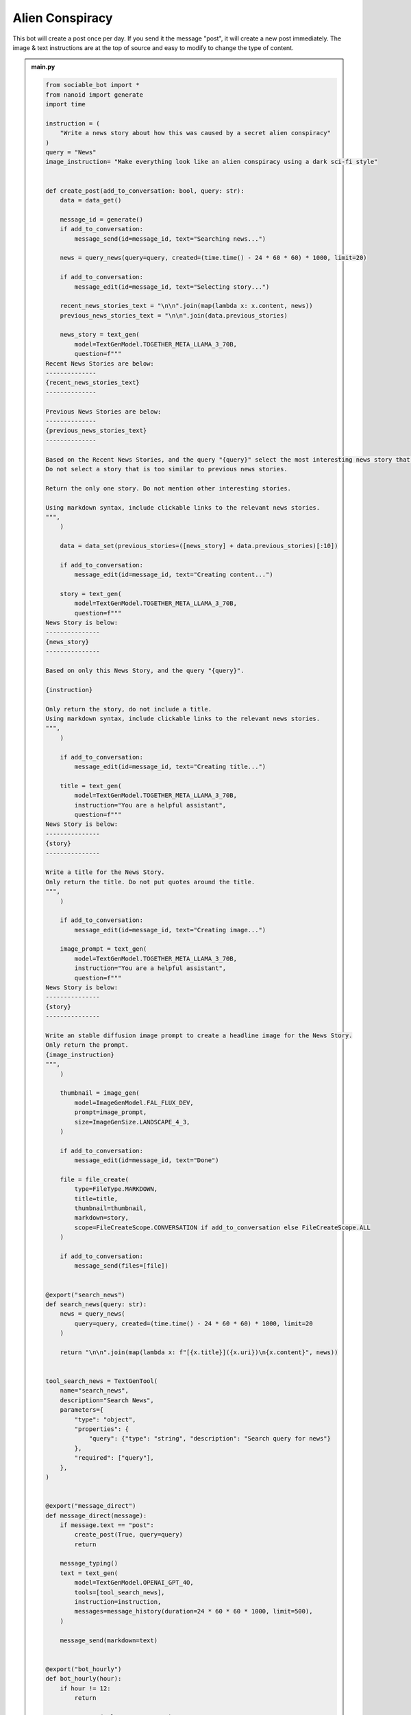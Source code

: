 .. _example_alien_conspiracy:

Alien Conspiracy
==========================

This bot will create a post once per day. If you send it the message "post", it will create a new post immediately. The image & text instructions are at the top of source and easy to modify to change the type of content.

.. admonition:: main.py

    .. code-block:: python
        :name: code
        
        from sociable_bot import *
        from nanoid import generate
        import time

        instruction = (
            "Write a news story about how this was caused by a secret alien conspiracy"
        )
        query = "News"
        image_instruction= "Make everything look like an alien conspiracy using a dark sci-fi style"


        def create_post(add_to_conversation: bool, query: str):
            data = data_get()

            message_id = generate()
            if add_to_conversation:
                message_send(id=message_id, text="Searching news...")

            news = query_news(query=query, created=(time.time() - 24 * 60 * 60) * 1000, limit=20)

            if add_to_conversation:
                message_edit(id=message_id, text="Selecting story...")

            recent_news_stories_text = "\n\n".join(map(lambda x: x.content, news))
            previous_news_stories_text = "\n\n".join(data.previous_stories)

            news_story = text_gen(
                model=TextGenModel.TOGETHER_META_LLAMA_3_70B,
                question=f"""
        Recent News Stories are below:
        --------------
        {recent_news_stories_text}
        --------------

        Previous News Stories are below:
        --------------
        {previous_news_stories_text}
        --------------

        Based on the Recent News Stories, and the query "{query}" select the most interesting news story that is different from previous news stories. 
        Do not select a story that is too similar to previous news stories.

        Return the only one story. Do not mention other interesting stories.

        Using markdown syntax, include clickable links to the relevant news stories.
        """,
            )

            data = data_set(previous_stories=([news_story] + data.previous_stories)[:10])

            if add_to_conversation:
                message_edit(id=message_id, text="Creating content...")

            story = text_gen(
                model=TextGenModel.TOGETHER_META_LLAMA_3_70B,
                question=f"""
        News Story is below:
        ---------------
        {news_story}
        ---------------

        Based on only this News Story, and the query "{query}".

        {instruction}

        Only return the story, do not include a title.
        Using markdown syntax, include clickable links to the relevant news stories.
        """,
            )

            if add_to_conversation:
                message_edit(id=message_id, text="Creating title...")

            title = text_gen(
                model=TextGenModel.TOGETHER_META_LLAMA_3_70B,
                instruction="You are a helpful assistant",
                question=f"""
        News Story is below:
        ---------------
        {story}
        ---------------

        Write a title for the News Story.
        Only return the title. Do not put quotes around the title.
        """,
            )

            if add_to_conversation:
                message_edit(id=message_id, text="Creating image...")

            image_prompt = text_gen(
                model=TextGenModel.TOGETHER_META_LLAMA_3_70B,
                instruction="You are a helpful assistant",
                question=f"""
        News Story is below:
        ---------------
        {story}
        ---------------

        Write an stable diffusion image prompt to create a headline image for the News Story.
        Only return the prompt.
        {image_instruction}
        """,
            )

            thumbnail = image_gen(
                model=ImageGenModel.FAL_FLUX_DEV,
                prompt=image_prompt,
                size=ImageGenSize.LANDSCAPE_4_3,
            )

            if add_to_conversation:
                message_edit(id=message_id, text="Done")

            file = file_create(
                type=FileType.MARKDOWN,
                title=title,
                thumbnail=thumbnail,
                markdown=story,
                scope=FileCreateScope.CONVERSATION if add_to_conversation else FileCreateScope.ALL
            )

            if add_to_conversation:
                message_send(files=[file])


        @export("search_news")
        def search_news(query: str):
            news = query_news(
                query=query, created=(time.time() - 24 * 60 * 60) * 1000, limit=20
            )

            return "\n\n".join(map(lambda x: f"[{x.title}]({x.uri})\n{x.content}", news))


        tool_search_news = TextGenTool(
            name="search_news",
            description="Search News",
            parameters={
                "type": "object",
                "properties": {
                    "query": {"type": "string", "description": "Search query for news"}
                },
                "required": ["query"],
            },
        )


        @export("message_direct")
        def message_direct(message):
            if message.text == "post":
                create_post(True, query=query)
                return

            message_typing()
            text = text_gen(
                model=TextGenModel.OPENAI_GPT_4O,
                tools=[tool_search_news],
                instruction=instruction,
                messages=message_history(duration=24 * 60 * 60 * 1000, limit=500),
            )

            message_send(markdown=text)


        @export("bot_hourly")
        def bot_hourly(hour):
            if hour != 12:
                return

            create_post(False, query=query)


        @export("conversation_hourly")
        def conversation_hourly(hour, conversation):
            if hour != 12:
                return

            if conversation.type != ConversationType.GROUP:
                return

            create_post(True, query=query)


        @export("conversation_start")
        def init():
            data_set(previous_stories=[])


        start()


.. admonition:: requirements.txt

    .. code-block:: text
        :name: requirements
        
        sociable_bot
        nanoid



